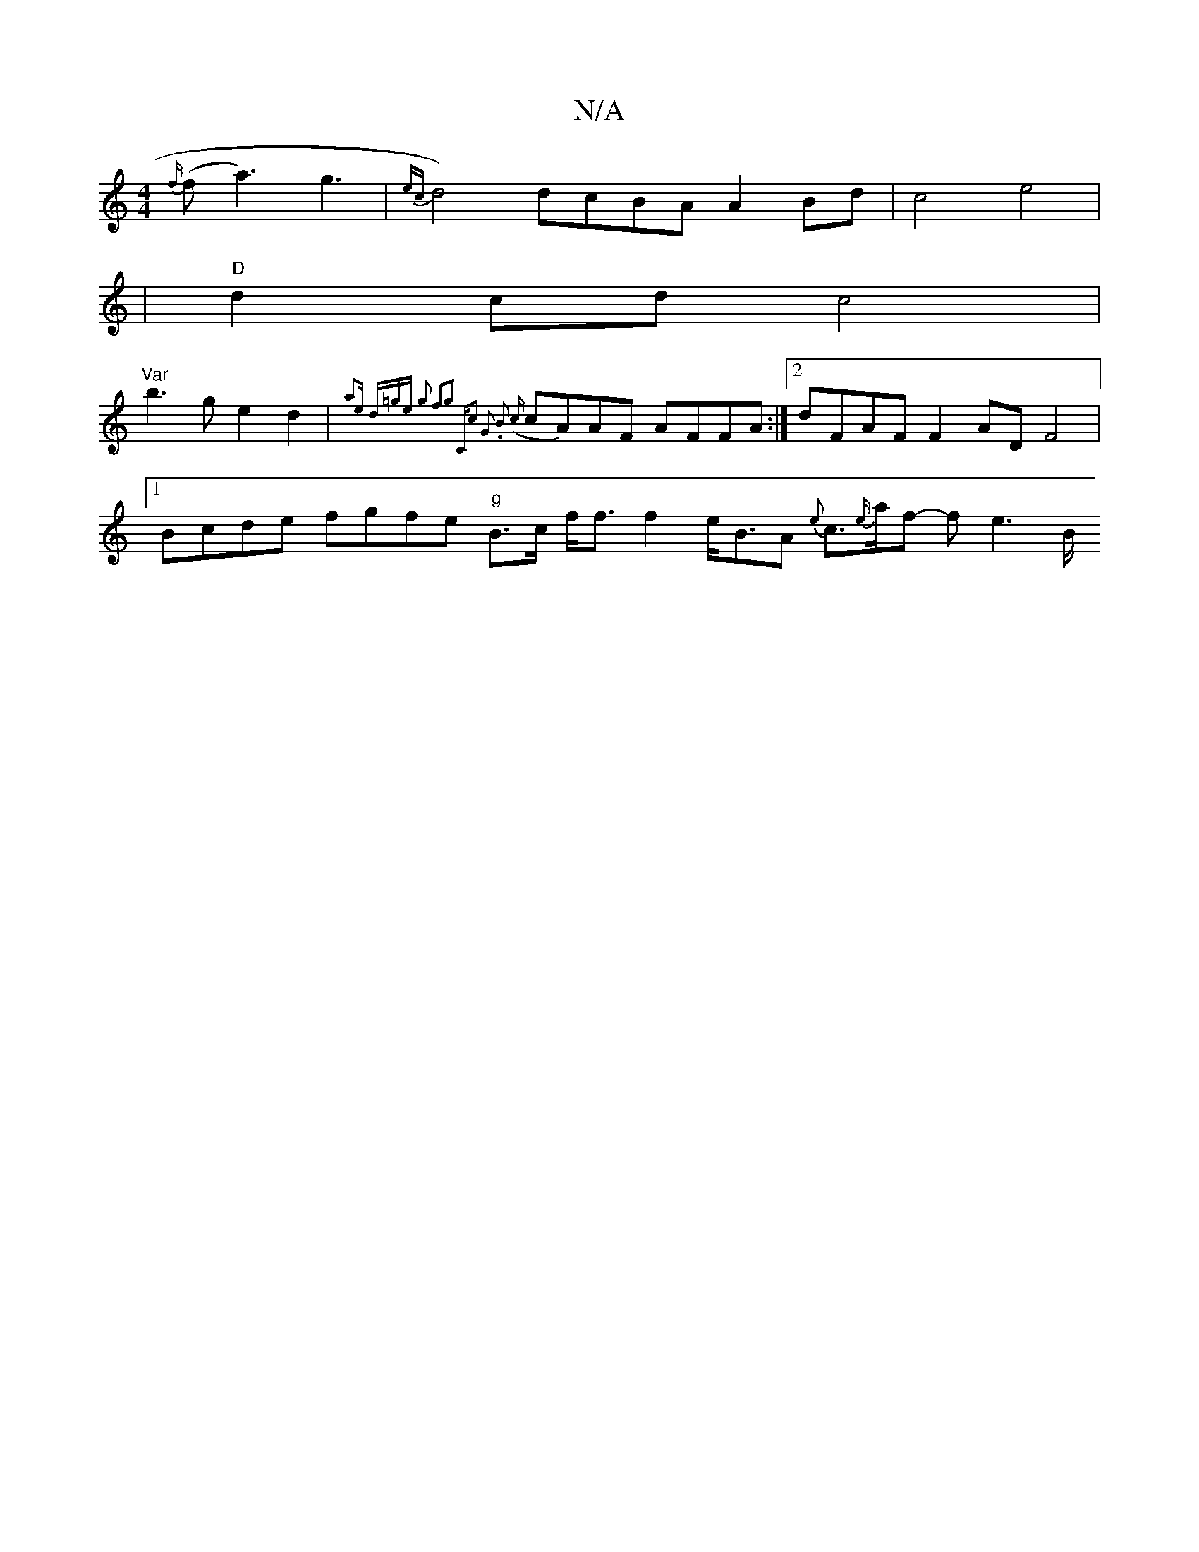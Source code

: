 X:1
T:N/A
M:4/4
R:N/A
K:Cmajor
3{f/}(f a3) g3 | {ec}d4) dcBA A2 Bd | c4 e4 |
|"D" d2 cd c4|"Var
b3 g e2 d2 |{3 a2)e (3d=ge g2 f2g2 | "C"c2 G2 .B2 ({c}cA)AF AFFA :|[2 dFAF F2 AD F4 |
[1 Bcde fgfe "g"B>c f<ff2 e<BA {e}c>{e/}af- fe2>B